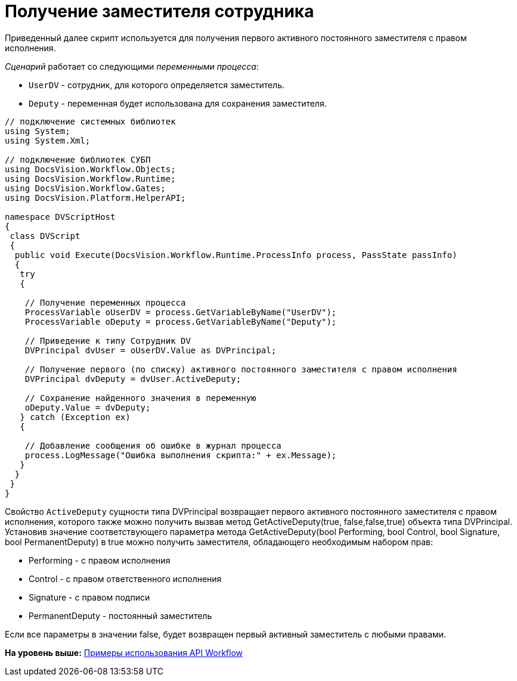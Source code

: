 = Получение заместителя сотрудника

Приведенный далее скрипт используется для получения первого активного постоянного заместителя с правом исполнения.

[.dfn .term]_Сценарий_ работает со следующими [.dfn .term]_переменными процесса_:

* `UserDV` - сотрудник, для которого определяется заместитель.
* `Deputy` - переменная будет использована для сохранения заместителя.

[source,pre,codeblock,language-csharp]
----
// подключение системных библиотек
using System;
using System.Xml;

// подключение библиотек СУБП
using DocsVision.Workflow.Objects;
using DocsVision.Workflow.Runtime;
using DocsVision.Workflow.Gates;
using DocsVision.Platform.HelperAPI;

namespace DVScriptHost
{
 class DVScript
 {
  public void Execute(DocsVision.Workflow.Runtime.ProcessInfo process, PassState passInfo)
  {
   try
   {

    // Получение переменных процесса
    ProcessVariable oUserDV = process.GetVariableByName("UserDV");
    ProcessVariable oDeputy = process.GetVariableByName("Deputy");

    // Приведение к типу Сотрудник DV
    DVPrincipal dvUser = oUserDV.Value as DVPrincipal;
   
    // Получение первого (по списку) активного постоянного заместителя с правом исполнения    
    DVPrincipal dvDeputy = dvUser.ActiveDeputy;
   
    // Сохранение найденного значения в переменную
    oDeputy.Value = dvDeputy;
   } catch (Exception ex)
   {

    // Добавление сообщения об ошибке в журнал процесса
    process.LogMessage("Ошибка выполнения скрипта:" + ex.Message);
   }
  }
 }
}
----

Свойство `ActiveDeputy` сущности типа [.keyword .apiname]#DVPrincipal# возвращает первого активного постоянного заместителя с правом исполнения, которого также можно получить вызвав метод GetActiveDeputy(true, false,false,true) объекта типа [.keyword .apiname]#DVPrincipal#. Установив значение соответствующего параметра метода [.keyword .apiname]#GetActiveDeputy(bool Performing, bool Control, bool Signature, bool PermanentDeputy)# в true можно получить заместителя, обладающего необходимым набором прав:

* Performing - с правом исполнения
* Control - с правом ответственного исполнения
* Signature - с правом подписи
* PermanentDeputy - постоянный заместитель

Если все параметры в значении false, будет возвращен первый активный заместитель с любыми правами.

*На уровень выше:* xref:../pages/SM_Workflow_Cat.adoc[Примеры использования API Workflow]
